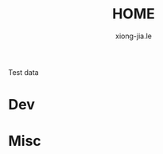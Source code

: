 # -*- mode: org; mode: auto-fill -*-
#+TITLE: HOME
#+AUTHOR: xiong-jia.le
#+EMAIL: lexiongjia@gmail.com
#+OPTIONS: num:nil

Test data

* Dev

* Misc
